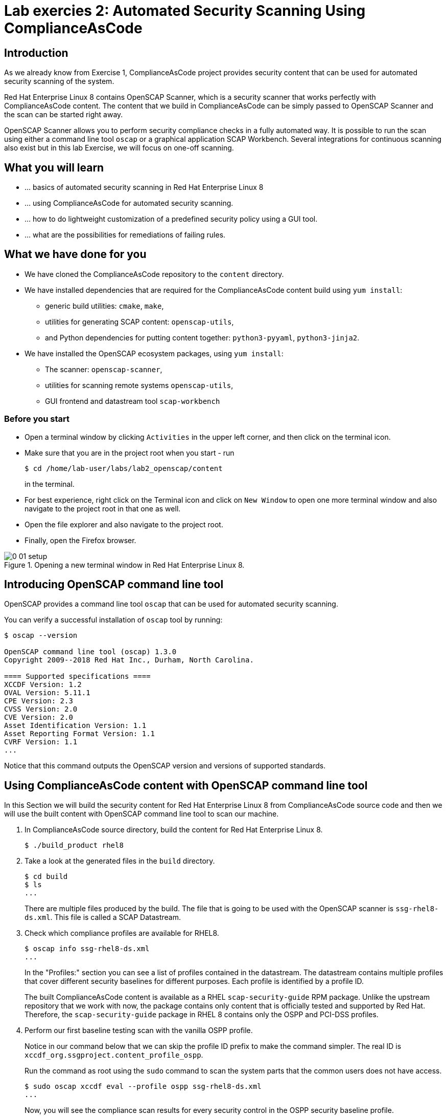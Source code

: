 = Lab exercies 2: Automated Security Scanning Using ComplianceAsCode

:imagesdir: images

== Introduction

As we already know from Exercise 1, ComplianceAsCode project provides security content that can be used for automated security scanning of the system.

Red Hat Enterprise Linux 8 contains OpenSCAP Scanner, which is a security scanner that works perfectly with ComplianceAsCode content.
The content that we build in ComplianceAsCode can be simply passed to OpenSCAP Scanner and the scan can be started right away.

OpenSCAP Scanner allows you to perform security compliance checks in a fully automated way.
It is possible to run the scan using either a command line  tool `oscap` or a graphical application SCAP Workbench.
Several integrations for continuous scanning also exist but in this lab Exercise, we will focus on one-off scanning.

== What you will learn

* ... basics of automated security scanning in Red Hat Enterprise Linux 8
* ... using ComplianceAsCode for automated security scanning.
* ... how to do lightweight customization of a predefined security policy using a GUI tool.
* ... what are the possibilities for remediations of failing rules.


== What we have done for you

* We have cloned the ComplianceAsCode repository to the `content` directory.
* We have installed dependencies that are required for the ComplianceAsCode content build using `yum install`:
** generic build utilities: `cmake`, `make`,
** utilities for generating SCAP content: `openscap-utils`,
** and Python dependencies for putting content together: `python3-pyyaml`, `python3-jinja2`.
* We have installed the OpenSCAP ecosystem packages, using `yum install`:
** The scanner: `openscap-scanner`,
** utilities for scanning remote systems `openscap-utils`,
** GUI frontend and datastream tool `scap-workbench`

=== Before you start

* Open a terminal window by clicking `Activities` in the upper left corner, and then click on the terminal icon.
* Make sure that you are in the project root when you start - run
+
----
$ cd /home/lab-user/labs/lab2_openscap/content
----
+
in the terminal.

* For best experience, right click on the Terminal icon and click on `New Window` to open one more terminal window and also navigate to the project root in that one as well.
* Open the file explorer and also navigate to the project root.
* Finally, open the Firefox browser.

.Opening a new terminal window in Red Hat Enterprise Linux 8.
image::0-01-setup.png[]

== Introducing OpenSCAP command line tool

OpenSCAP provides a command line tool `oscap` that can be used for automated security scanning.

You can verify a successful installation of `oscap` tool by running:

----
$ oscap --version

OpenSCAP command line tool (oscap) 1.3.0
Copyright 2009--2018 Red Hat Inc., Durham, North Carolina.

==== Supported specifications ====
XCCDF Version: 1.2
OVAL Version: 5.11.1
CPE Version: 2.3
CVSS Version: 2.0
CVE Version: 2.0
Asset Identification Version: 1.1
Asset Reporting Format Version: 1.1
CVRF Version: 1.1
...
----

Notice that this command outputs the OpenSCAP version and versions of supported standards.

== Using ComplianceAsCode content with OpenSCAP command line tool

In this Section we will build the security content for Red Hat Enterprise Linux 8 from ComplianceAsCode source code and then we will use the built content with OpenSCAP command line tool to scan our machine.

. In ComplianceAsCode source directory, build the content for Red Hat Enterprise Linux 8.
+
----
$ ./build_product rhel8
----
+
. Take a look at the generated files in the `build` directory.
+
----
$ cd build
$ ls
...
----
+
There are multiple files produced by the build. The file that is going to be used with the OpenSCAP scanner is `ssg-rhel8-ds.xml`. This file is called a SCAP Datastream.
+
. Check which compliance profiles are available for RHEL8.
+
----
$ oscap info ssg-rhel8-ds.xml
...
----
+
In the "Profiles:" section you can see a list of profiles contained in the datastream.
The datastream contains multiple profiles that cover different security baselines for different purposes.
Each profile is identified by a profile ID.
+
The built ComplianceAsCode content is available as a RHEL `scap-security-guide` RPM package.
Unlike the upstream repository that we work with now, the package contains only content that is officially tested and supported by Red Hat.
Therefore, the `scap-security-guide` package in RHEL 8 contains only the OSPP and PCI-DSS profiles.
+
. Perform our first baseline testing scan with the vanilla OSPP profile.
+
Notice in our command below that we can skip the profile ID prefix to make the command simpler.
The real ID is `xccdf_org.ssgproject.content_profile_ospp`.
+
Run the command as root using the `sudo` command to scan the system parts that the common users does not have access.
+
----
$ sudo oscap xccdf eval --profile ospp ssg-rhel8-ds.xml
...
----
+
Now, you will see the compliance scan results for every security control in the OSPP security baseline profile.
+
. Now, let's store the results of the scan this time:
* use `--results-arf` to get machine readable results archive
* use `--report` to get human readable report (can also be generated from ARF after the scan as you see in the next optional step)
* use `--oval-results` to get detailed results in the report
+
----
$ sudo oscap xccdf eval --profile ospp --results-arf /tmp/arf.xml --report /tmp/report.html --oval-results ./ssg-rhel8-ds.xml
...
----
+
. (Optional) You can also generate the HTML report separately:
+
----
$ oscap xccdf generate report /tmp/arf.xml > /tmp/report.html
----
+
. Open the report in Firefox web browser.
+
----
$ firefox /tmp/report.html
----
+
You will see the compliance scan results for every security control in the OSPP security baseline profile in HTML format.
+
image:lab1.1-scapreport.png[]

. Rules can have several types of results but the most common ones are *pass* and *fail*, which indicate whether a particular security control has passed or failed the scan.

. Click on the rule title in the HTML report.
+
image:lab1.1-clickrule.png[]

. This will bring up a pop-up dialog that allows you to examine why a particular rule failed or passed.
For example, if a rule is testing file permissions on a list of files, it will specify which files failed and what are their permission bits.

image::scap_report_pass.png[]

image::scap_report_fail.png[]


== Customizing existing SCAP security content using SCAP Workbench

. Click *Activities* at the top left part of the screen, then click the 9 dots and click the green-ish icon of SCAP Workbench.

. After Workbench starts, select *Other SCAP content* and click on *Load Content*. Then, open `ssg-rhel8-ds.xml` from `/home/lab-user/labs/lab2_openscap/content/build` directory to open the compliance content for Red Hat Enterprise Linux 8 that we have built in the previous Section.
+
image:load_content.png[]
+
image::scap_workbench_opened.png[SCAP Workbench opened, profile selected]

. Let's customize the PCI-DSS Control baseline.
Select this profile from the *Profile* drop-down list.
Click *Customize*.
+
image:select_profile.png[]

. In the *Customize Profile* pop-up window, leave the default New Profile ID name and click *OK*.
+
image:lab1.2-newprofileID.png[500,500]

. Now you can select and unselect rules according to your organization's needs and change values such as minimum password length to tailor the compliance profile.
After you are done customizing click *OK* to save the profile.
You have now created a new custom profile.
+
image::scap_workbench_tailoring.png[SCAP Workbench content customization]

. Now let's run a test scan with the new custom profile we just created.
Click *Scan* and inspect the results.
When prompted for the password for Lab User, type *r3dh4t1!*.
This will take a few minutes so feel free to move on with the lab exercise and not wait until the scan is completed.
Close the *Diagnostics* window.
+
image:lab1.2-scapworkbenchscan.png[500,500]

. (Optional) You can save the customization to a tailoring file by selecting File->Save Customization Only.
+
image:lab1.2-savecustomization.png[300,300]

== Security Remediations with OpenSCAP, Ansible and Bash
Putting the machine into compliance (for example by changing its configuration) is called *remediation* in the SCAP terminology.
Remediation changes the configuration of the machine and it is possible that you will lock yourself out or disable important workloads!
As a result, it is best practice to test the remediation changes before deploying.

. All remediations will be executed locally.

. Generate an Ansible Playbook that will put your machine into compliance.
We will generate a playbook from the scan results:
+
Use the `--fix-type ansible` option to request an ansible playbook with the fixes:
+
----
$ oscap xccdf generate fix --fix-type ansible --result-id "" /tmp/arf.xml > playbook.yml
----
+
We have specified the empty `result-id` because `oscap` supports generation of fixes from  a result file that has results from multiple scans. However, as there is only one result from a single scan, we don't have to specify the result ID explicitely.
+
Check the output using a text editor:
+
----
$ gedit playbook.yml
----
+
. Generate Bash remediation script from the scan results. This can be accomplished by running:
+
Use `--fix-type bash` to request a bash script with the fixes
+
----
$ oscap xccdf generate fix --fix-type bash --result-id "" /tmp/arf.xml > bash-fix.sh
----
+
We have specified the empty `result-id` because `oscap` supports generation of fixes from  a result file that has results from multiple scans. However, as there is only one result from a single scan, we don't have to specify the result ID explicitely.
+
Check the output using a text editor:
+
----
$ gedit bash-fix.sh
----


The Ansible Playbook can be used to configure a system to meet a compliant state. We will discuss using Ansible Playbooks in link:lab4_ansible.adoc[Lab Exercise 4].
The Bash remediation script also can be used to change the configuration of the system.
We recommend to review the contents of these scripts and test them in a testing environment first, as they potentially can do unexpected or harmful changes.

<<top>>

link:README.adoc#table-of-contents[ Table of Contents ] | link:lab3_profiles.adoc[Lab exercise 3 - Create your own security policy from scratch ]
